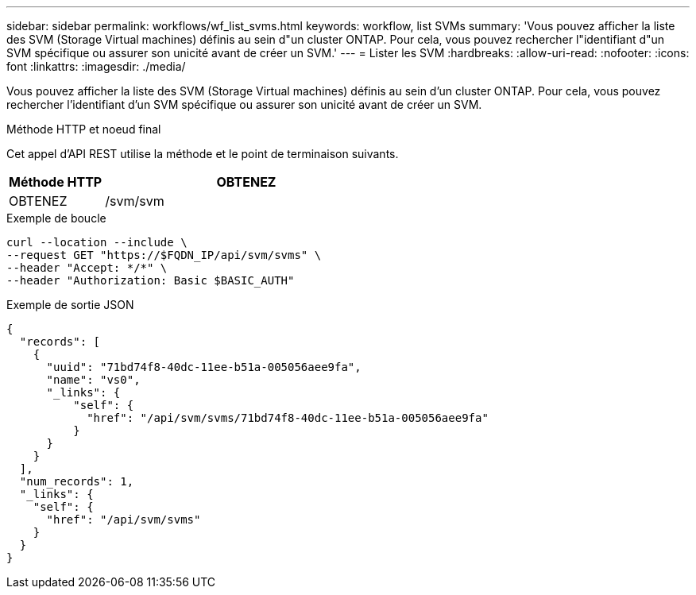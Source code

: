 ---
sidebar: sidebar 
permalink: workflows/wf_list_svms.html 
keywords: workflow, list SVMs 
summary: 'Vous pouvez afficher la liste des SVM (Storage Virtual machines) définis au sein d"un cluster ONTAP. Pour cela, vous pouvez rechercher l"identifiant d"un SVM spécifique ou assurer son unicité avant de créer un SVM.' 
---
= Lister les SVM
:hardbreaks:
:allow-uri-read: 
:nofooter: 
:icons: font
:linkattrs: 
:imagesdir: ./media/


[role="lead"]
Vous pouvez afficher la liste des SVM (Storage Virtual machines) définis au sein d'un cluster ONTAP. Pour cela, vous pouvez rechercher l'identifiant d'un SVM spécifique ou assurer son unicité avant de créer un SVM.

.Méthode HTTP et noeud final
Cet appel d'API REST utilise la méthode et le point de terminaison suivants.

[cols="25,75"]
|===
| Méthode HTTP | OBTENEZ 


| OBTENEZ | /svm/svm 
|===
.Exemple de boucle
[source, curl]
----
curl --location --include \
--request GET "https://$FQDN_IP/api/svm/svms" \
--header "Accept: */*" \
--header "Authorization: Basic $BASIC_AUTH"
----
.Exemple de sortie JSON
[listing]
----
{
  "records": [
    {
      "uuid": "71bd74f8-40dc-11ee-b51a-005056aee9fa",
      "name": "vs0",
      "_links": {
          "self": {
            "href": "/api/svm/svms/71bd74f8-40dc-11ee-b51a-005056aee9fa"
          }
      }
    }
  ],
  "num_records": 1,
  "_links": {
    "self": {
      "href": "/api/svm/svms"
    }
  }
}
----